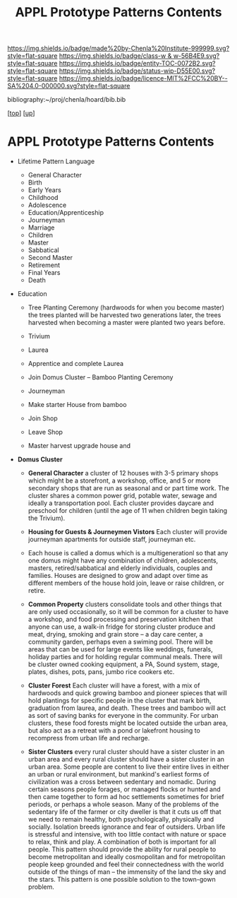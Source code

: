 #   -*- mode: org; fill-column: 60 -*-
#+STARTUP: showall
#+TITLE:   APPL Prototype Patterns Contents
#+LINK: pdf   pdfview:~/proj/chenla/hoard/lib/

[[https://img.shields.io/badge/made%20by-Chenla%20Institute-999999.svg?style=flat-square]] 
[[https://img.shields.io/badge/class-w & w-56B4E9.svg?style=flat-square]]
[[https://img.shields.io/badge/entity-TOC-0072B2.svg?style=flat-square]]
[[https://img.shields.io/badge/status-wip-D55E00.svg?style=flat-square]]
[[https://img.shields.io/badge/licence-MIT%2FCC%20BY--SA%204.0-000000.svg?style=flat-square]]

bibliography:~/proj/chenla/hoard/bib.bib

[[[../../index.org][top]]] [[[../index.org][up]]]

* APPL Prototype Patterns Contents
  :PROPERTIES:
  :CUSTOM_ID:
  :Name:      /home/deerpig/proj/chenla/warp/proto/index.org
  :Created:   2018-09-11T08:39@Prek Leap (11.642600N-104.919210W)
  :ID:        584e8cf7-98e2-446a-a4b0-b970969549c1
  :VER:       589902024.668915974
  :GEO:       48P-491193-1287029-15
  :BXID:      proj:XEN1-1557
  :Class:     primer
  :Entity:    toc
  :Status:    wip 
  :Licence:   MIT/CC BY-SA 4.0
  :END:



  - Lifetime Pattern Language

    - General Character
    - Birth
    - Early Years
    - Childhood
    - Adolescence
    - Education/Apprenticeship
    - Journeyman
    - Marriage
    - Children
    - Master
    - Sabbatical
    - Second Master
    - Retirement
    - Final Years
    - Death


  - Education
    - Tree Planting Ceremony (hardwoods for when you become master)
      the trees planted will be harvested two generations later, the
      trees harvested when becoming a master were planted two years
      before.

    - Trivium
    - Laurea
    - Apprentice and complete Laurea
    - Join Domus Cluster -- Bamboo Planting Ceremony
    - Journeyman
    - Make starter House from bamboo
    - Join Shop
    
    - Leave Shop
    - Master
      harvest upgrade house and   




  - *Domus Cluster*
    - *General Character* a cluster of 12 houses with 3-5 primary
      shops which might be a storefront, a workshop, office, and 5 or
      more secondary shops that are run as seasonal and or part time
      work.  The cluster shares a common power grid, potable water,
      sewage and ideally a transportation pool.  Each cluster provides
      daycare and preschool for children (until the age of 11 when
      children begin taking the Trivium).

    - *Housing for Guests & Journeymen Vistors* Each cluster will
      provide journeyman apartments for outside staff, journeyman etc.

    - Each house is called a domus which is a multigenerationl so that
      any one domus might have any combination of children,
      adolescents, masters, retired/sabbatical and elderly
      individuals, couples and families.  Houses are designed to grow
      and adapt over time as different members of the house hold join,
      leave or raise children, or retire.

    - *Common Property* clusters consolidate tools and other things
      that are only used occasionally, so it will be common for a
      cluster to have a workshop, and food processing and preservation
      kitchen that anyone can use, a walk-in fridge for storing
      cluster produce and meat, drying, smoking and grain store -- a
      day care center, a community garden, perhaps even a swiming
      pool.  There will be areas that can be used for large events
      like weddings, funerals, holiday parties and for holding regular
      communal meals.  There will be cluster owned cooking equipment,
      a PA, Sound system, stage, plates, dishes, pots, pans, jumbo
      rice cookers etc.

    - *Cluster Forest* Each cluster will have a forest, with a mix of
      hardwoods and quick growing bamboo and pioneer spieces that will
      hold plantings for specific people in the cluster that mark
      birth, graduation from laurea, and death.  These trees and
      bamboo will act as sort of saving banks for everyone in the
      community.  For urban clusters, these food forests might be
      located outside the urban area, but also act as a retreat with a
      pond or lakefront housing to recompress from urban life and
      recharge.

    - *Sister Clusters* every rural cluster should have a sister
      cluster in an urban area and every rural cluster should have a
      sister cluster in an urban area.  Some people are content to
      live their entire lives in either an urban or rural environment,
      but mankind's earliest forms of civilization was a cross between
      sedentary and nomadic.  During certain seasons people forages,
      or managed flocks or hunted and then came together to form ad
      hoc settlements sometimes for brief periods, or perhaps a whole
      season.  Many of the problems of the sedentary life of the
      farmer or city dweller is that it cuts us off that we need to
      remain healthy, both psychologically, physically and socially.
      Isolation breeds ignorance and fear of outsiders.  Urban life is
      stressful and intensive, with too little contact with nature or
      space to relax, think and play.  A combination of both is
      important for all people.  This pattern should provide the
      ability for rural people to become metropolitan and ideally
      cosmopolitan and for metropolitan people keep grounded and feel
      their connectedness with the world outside of the things of man
      -- the immensity of the land the sky and the stars.  This
      pattern is one possible solution to the town-gown problem.
      

